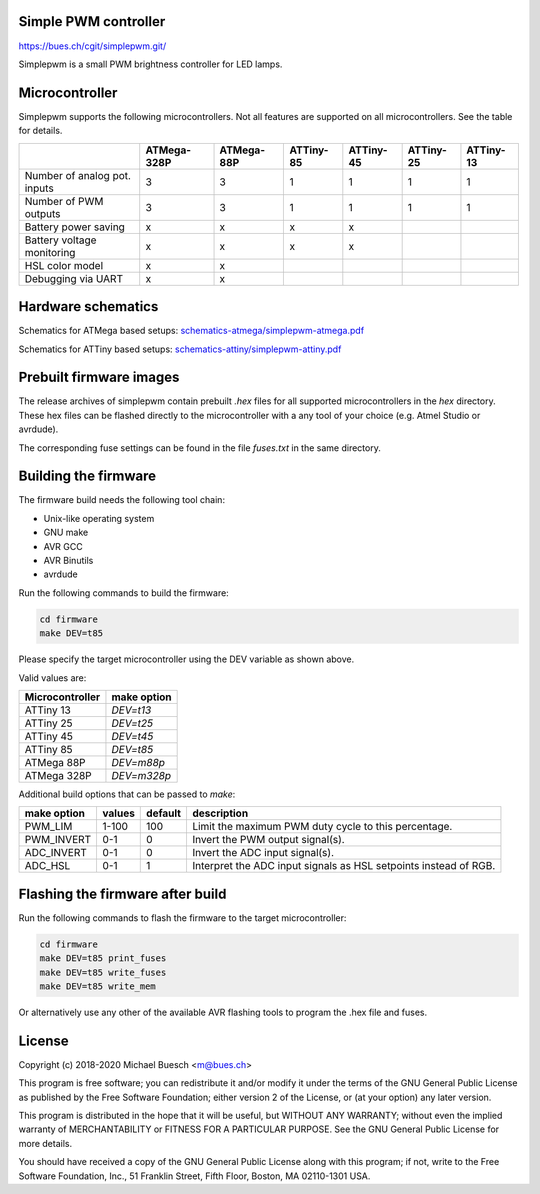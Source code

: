 Simple PWM controller
=====================

`https://bues.ch/cgit/simplepwm.git/ <https://bues.ch/cgit/simplepwm.git/>`_

Simplepwm is a small PWM brightness controller for LED lamps.


Microcontroller
===============

Simplepwm supports the following microcontrollers. Not all features are supported on all microcontrollers. See the table for details.

============================  ===========  ==========  =========  =========  =========  =========
..                            ATMega-328P  ATMega-88P  ATTiny-85  ATTiny-45  ATTiny-25  ATTiny-13
============================  ===========  ==========  =========  =========  =========  =========
Number of analog pot. inputs       3           3           1          1          1          1
Number of PWM outputs              3           3           1          1          1          1
Battery power saving               x           x           x          x
Battery voltage monitoring         x           x           x          x
HSL color model                    x           x
Debugging via UART                 x           x
============================  ===========  ==========  =========  =========  =========  =========


Hardware schematics
===================

Schematics for ATMega based setups: `schematics-atmega/simplepwm-atmega.pdf <schematics-atmega/simplepwm-atmega.pdf>`_

Schematics for ATTiny based setups: `schematics-attiny/simplepwm-attiny.pdf <schematics-attiny/simplepwm-attiny.pdf>`_


Prebuilt firmware images
========================

The release archives of simplepwm contain prebuilt `.hex` files for all supported microcontrollers in the `hex` directory. These hex files can be flashed directly to the microcontroller with a any tool of your choice (e.g. Atmel Studio or avrdude).

The corresponding fuse settings can be found in the file `fuses.txt` in the same directory.


Building the firmware
=====================

The firmware build needs the following tool chain:

* Unix-like operating system
* GNU make
* AVR GCC
* AVR Binutils
* avrdude

Run the following commands to build the firmware:

.. code:: sh

	cd firmware
	make DEV=t85

Please specify the target microcontroller using the DEV variable as shown above.

Valid values are:

===============  ===========
Microcontroller  make option
===============  ===========
ATTiny 13        `DEV=t13`
ATTiny 25        `DEV=t25`
ATTiny 45        `DEV=t45`
ATTiny 85        `DEV=t85`
ATMega 88P       `DEV=m88p`
ATMega 328P      `DEV=m328p`
===============  ===========

Additional build options that can be passed to `make`:

===========  ======  =======  ================================================================
make option  values  default  description
===========  ======  =======  ================================================================
PWM_LIM      1-100   100      Limit the maximum PWM duty cycle to this percentage.
PWM_INVERT   0-1     0        Invert the PWM output signal(s).
ADC_INVERT   0-1     0        Invert the ADC input signal(s).
ADC_HSL      0-1     1        Interpret the ADC input signals as HSL setpoints instead of RGB.
===========  ======  =======  ================================================================


Flashing the firmware after build
=================================

Run the following commands to flash the firmware to the target microcontroller:

.. code:: sh

	cd firmware
	make DEV=t85 print_fuses
	make DEV=t85 write_fuses
	make DEV=t85 write_mem

Or alternatively use any other of the available AVR flashing tools to program the .hex file and fuses.


License
=======

Copyright (c) 2018-2020 Michael Buesch <m@bues.ch>

This program is free software; you can redistribute it and/or modify it under the terms of the GNU General Public License as published by the Free Software Foundation; either version 2 of the License, or (at your option) any later version.

This program is distributed in the hope that it will be useful, but WITHOUT ANY WARRANTY; without even the implied warranty of MERCHANTABILITY or FITNESS FOR A PARTICULAR PURPOSE.  See the GNU General Public License for more details.

You should have received a copy of the GNU General Public License along with this program; if not, write to the Free Software Foundation, Inc., 51 Franklin Street, Fifth Floor, Boston, MA 02110-1301 USA.
